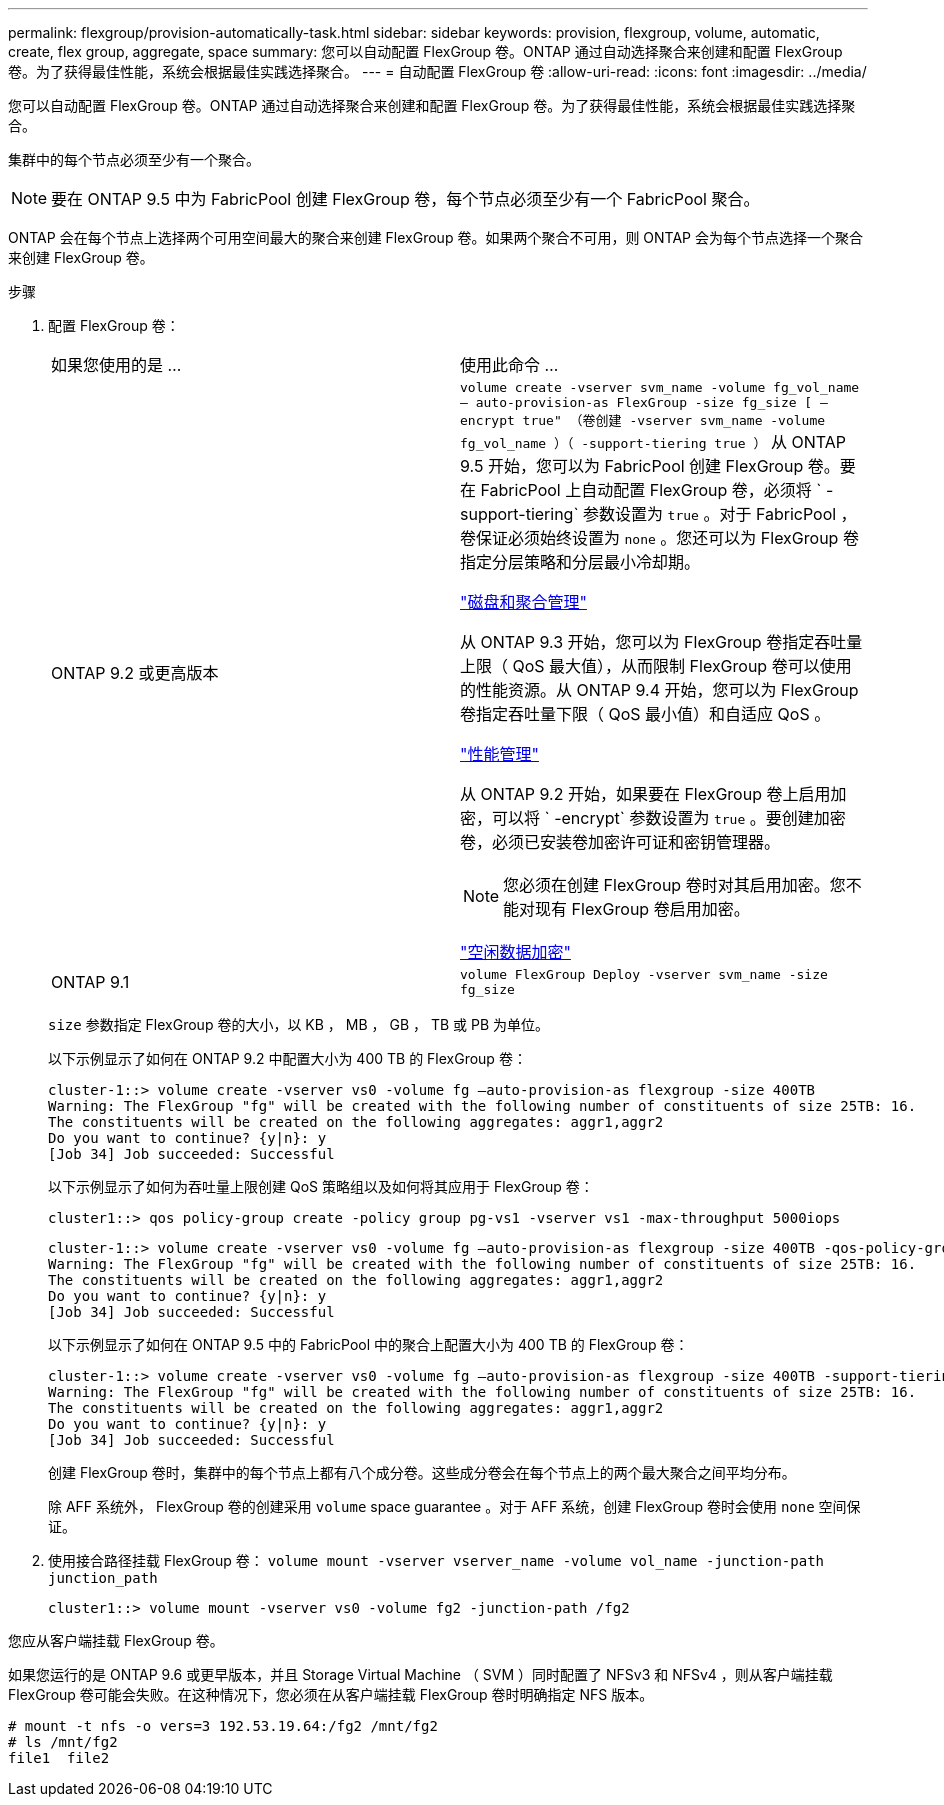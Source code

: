 ---
permalink: flexgroup/provision-automatically-task.html 
sidebar: sidebar 
keywords: provision, flexgroup, volume, automatic, create, flex group, aggregate, space 
summary: 您可以自动配置 FlexGroup 卷。ONTAP 通过自动选择聚合来创建和配置 FlexGroup 卷。为了获得最佳性能，系统会根据最佳实践选择聚合。 
---
= 自动配置 FlexGroup 卷
:allow-uri-read: 
:icons: font
:imagesdir: ../media/


[role="lead"]
您可以自动配置 FlexGroup 卷。ONTAP 通过自动选择聚合来创建和配置 FlexGroup 卷。为了获得最佳性能，系统会根据最佳实践选择聚合。

集群中的每个节点必须至少有一个聚合。

[NOTE]
====
要在 ONTAP 9.5 中为 FabricPool 创建 FlexGroup 卷，每个节点必须至少有一个 FabricPool 聚合。

====
ONTAP 会在每个节点上选择两个可用空间最大的聚合来创建 FlexGroup 卷。如果两个聚合不可用，则 ONTAP 会为每个节点选择一个聚合来创建 FlexGroup 卷。

.步骤
. 配置 FlexGroup 卷：
+
|===


| 如果您使用的是 ... | 使用此命令 ... 


 a| 
ONTAP 9.2 或更高版本
 a| 
`volume create -vserver svm_name -volume fg_vol_name – auto-provision-as FlexGroup -size fg_size [ – encrypt true" （卷创建 -vserver svm_name -volume fg_vol_name ）（ -support-tiering true ）` 从 ONTAP 9.5 开始，您可以为 FabricPool 创建 FlexGroup 卷。要在 FabricPool 上自动配置 FlexGroup 卷，必须将 ` -support-tiering` 参数设置为 `true` 。对于 FabricPool ，卷保证必须始终设置为 `none` 。您还可以为 FlexGroup 卷指定分层策略和分层最小冷却期。

link:../disks-aggregates/index.html["磁盘和聚合管理"]

从 ONTAP 9.3 开始，您可以为 FlexGroup 卷指定吞吐量上限（ QoS 最大值），从而限制 FlexGroup 卷可以使用的性能资源。从 ONTAP 9.4 开始，您可以为 FlexGroup 卷指定吞吐量下限（ QoS 最小值）和自适应 QoS 。

link:../performance-admin/index.html["性能管理"]

从 ONTAP 9.2 开始，如果要在 FlexGroup 卷上启用加密，可以将 ` -encrypt` 参数设置为 `true` 。要创建加密卷，必须已安装卷加密许可证和密钥管理器。

[NOTE]
====
您必须在创建 FlexGroup 卷时对其启用加密。您不能对现有 FlexGroup 卷启用加密。

====
link:../encryption-at-rest/index.html["空闲数据加密"]



 a| 
ONTAP 9.1
 a| 
`volume FlexGroup Deploy -vserver svm_name -size fg_size`

|===
+
`size` 参数指定 FlexGroup 卷的大小，以 KB ， MB ， GB ， TB 或 PB 为单位。

+
以下示例显示了如何在 ONTAP 9.2 中配置大小为 400 TB 的 FlexGroup 卷：

+
[listing]
----
cluster-1::> volume create -vserver vs0 -volume fg –auto-provision-as flexgroup -size 400TB
Warning: The FlexGroup "fg" will be created with the following number of constituents of size 25TB: 16.
The constituents will be created on the following aggregates: aggr1,aggr2
Do you want to continue? {y|n}: y
[Job 34] Job succeeded: Successful
----
+
以下示例显示了如何为吞吐量上限创建 QoS 策略组以及如何将其应用于 FlexGroup 卷：

+
[listing]
----
cluster1::> qos policy-group create -policy group pg-vs1 -vserver vs1 -max-throughput 5000iops
----
+
[listing]
----
cluster-1::> volume create -vserver vs0 -volume fg –auto-provision-as flexgroup -size 400TB -qos-policy-group pg-vs1
Warning: The FlexGroup "fg" will be created with the following number of constituents of size 25TB: 16.
The constituents will be created on the following aggregates: aggr1,aggr2
Do you want to continue? {y|n}: y
[Job 34] Job succeeded: Successful
----
+
以下示例显示了如何在 ONTAP 9.5 中的 FabricPool 中的聚合上配置大小为 400 TB 的 FlexGroup 卷：

+
[listing]
----
cluster-1::> volume create -vserver vs0 -volume fg –auto-provision-as flexgroup -size 400TB -support-tiering true -tiering-policy auto
Warning: The FlexGroup "fg" will be created with the following number of constituents of size 25TB: 16.
The constituents will be created on the following aggregates: aggr1,aggr2
Do you want to continue? {y|n}: y
[Job 34] Job succeeded: Successful
----
+
创建 FlexGroup 卷时，集群中的每个节点上都有八个成分卷。这些成分卷会在每个节点上的两个最大聚合之间平均分布。

+
除 AFF 系统外， FlexGroup 卷的创建采用 `volume` space guarantee 。对于 AFF 系统，创建 FlexGroup 卷时会使用 `none` 空间保证。

. 使用接合路径挂载 FlexGroup 卷： `volume mount -vserver vserver_name -volume vol_name -junction-path junction_path`
+
[listing]
----
cluster1::> volume mount -vserver vs0 -volume fg2 -junction-path /fg2
----


您应从客户端挂载 FlexGroup 卷。

如果您运行的是 ONTAP 9.6 或更早版本，并且 Storage Virtual Machine （ SVM ）同时配置了 NFSv3 和 NFSv4 ，则从客户端挂载 FlexGroup 卷可能会失败。在这种情况下，您必须在从客户端挂载 FlexGroup 卷时明确指定 NFS 版本。

[listing]
----
# mount -t nfs -o vers=3 192.53.19.64:/fg2 /mnt/fg2
# ls /mnt/fg2
file1  file2
----